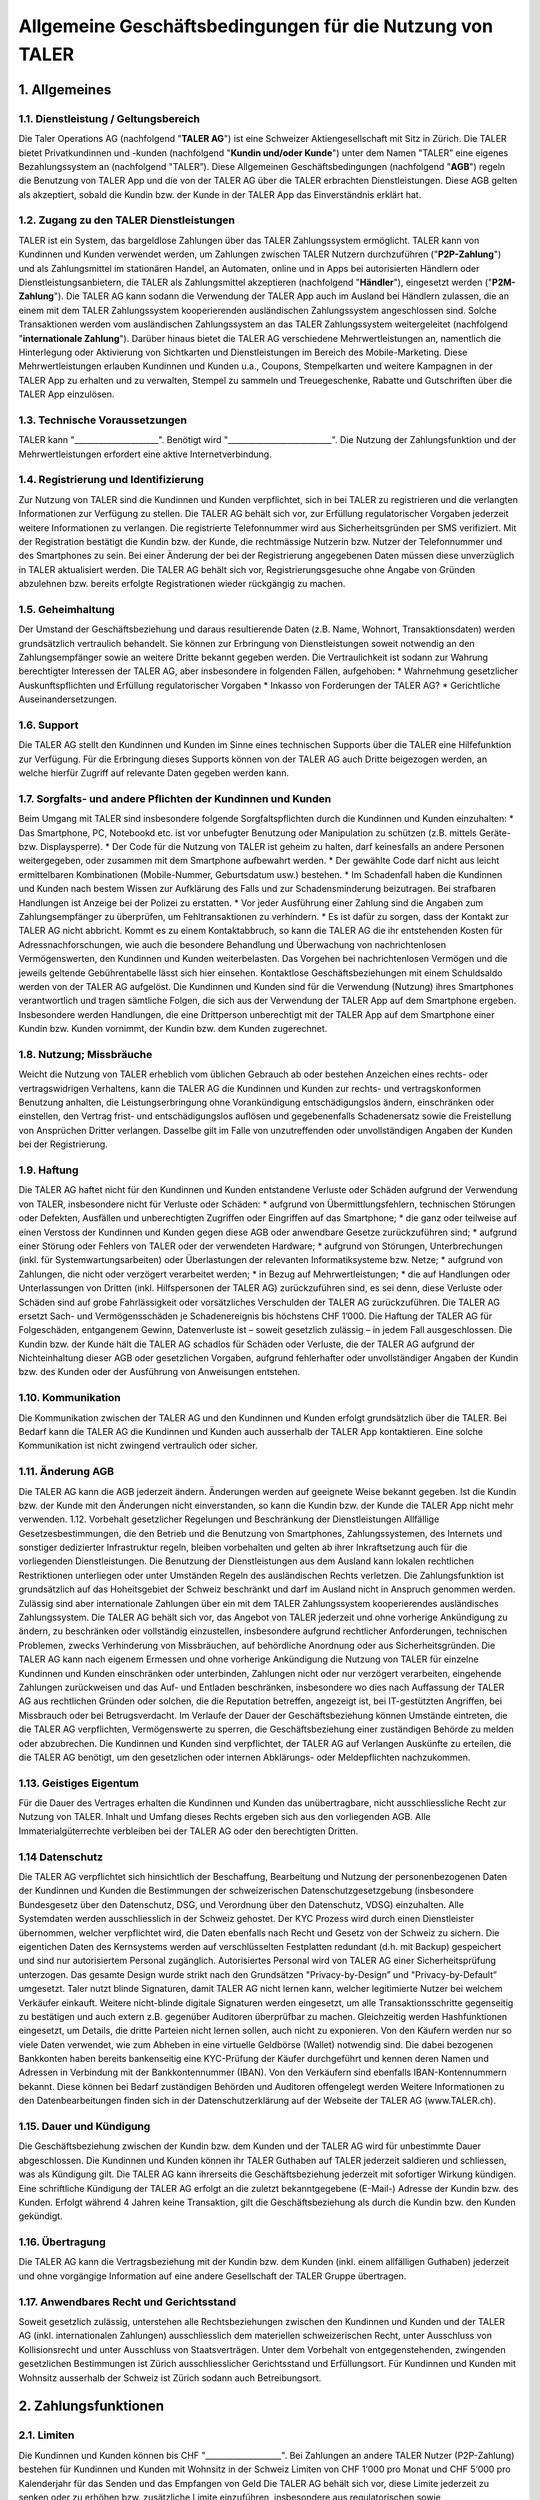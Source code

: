 ﻿Allgemeine Geschäftsbedingungen für die Nutzung von TALER
=========================================================

1. Allgemeines
--------------

1.1. Dienstleistung / Geltungsbereich
~~~~~~~~~~~~~~~~~~~~~~~~~~~~~~~~~~~~~

Die Taler Operations AG (nachfolgend "**TALER AG**") ist eine Schweizer Aktiengesellschaft
mit Sitz in Zürich.
Die TALER bietet Privatkundinnen und -kunden (nachfolgend "**Kundin und/oder Kunde**")
unter dem Namen "TALER” eine eigenes Bezahlungssystem an (nachfolgend "TALER”).
Diese Allgemeinen Geschäftsbedingungen (nachfolgend "**AGB**") regeln die Benutzung von
TALER App und die von der TALER AG über die TALER erbrachten Dienstleistungen.
Diese AGB gelten als akzeptiert, sobald die Kundin bzw. der Kunde in der TALER App das
Einverständnis erklärt hat.

1.2. Zugang zu den TALER Dienstleistungen
~~~~~~~~~~~~~~~~~~~~~~~~~~~~~~~~~~~~~~~~~

TALER ist ein System, das bargeldlose Zahlungen über das TALER Zahlungssystem ermöglicht.
TALER kann von Kundinnen und Kunden verwendet werden, um Zahlungen zwischen TALER Nutzern
durchzuführen ("**P2P-Zahlung**") und als Zahlungsmittel im stationären Handel, an
Automaten, online und in Apps bei autorisierten Händlern oder Dienstleistungsanbietern, die
TALER als Zahlungsmittel akzeptieren (nachfolgend "**Händler**"), eingesetzt werden
("**P2M-Zahlung**").
Die TALER AG kann sodann die Verwendung der TALER App auch im Ausland bei Händlern zulassen,
die an einem mit dem TALER Zahlungssystem kooperierenden ausländischen Zahlungssystem
angeschlossen sind. Solche Transaktionen werden vom ausländischen Zahlungssystem an das
TALER Zahlungssystem weitergeleitet (nachfolgend "**internationale Zahlung**").
Darüber hinaus bietet die TALER AG verschiedene Mehrwertleistungen an, namentlich die
Hinterlegung oder Aktivierung von Sichtkarten und Dienstleistungen im Bereich des
Mobile-Marketing. Diese Mehrwertleistungen erlauben Kundinnen und Kunden u.a., Coupons,
Stempelkarten und weitere Kampagnen in der TALER App zu erhalten und zu verwalten, Stempel
zu sammeln und Treuegeschenke, Rabatte und Gutschriften über die TALER App einzulösen.

1.3. Technische Voraussetzungen
~~~~~~~~~~~~~~~~~~~~~~~~~~~~~~~

TALER kann "_____________________". Benötigt wird "__________________________".
Die Nutzung der Zahlungsfunktion und der Mehrwertleistungen erfordert eine aktive
Internetverbindung.

1.4. Registrierung und Identifizierung
~~~~~~~~~~~~~~~~~~~~~~~~~~~~~~~~~~~~~~

Zur Nutzung von TALER sind die Kundinnen und Kunden verpflichtet, sich in bei TALER zu
registrieren und die verlangten Informationen zur Verfügung zu stellen. Die TALER AG behält
sich vor, zur Erfüllung regulatorischer Vorgaben jederzeit weitere Informationen zu
verlangen. Die registrierte Telefonnummer wird aus Sicherheitsgründen per SMS verifiziert.
Mit der Registration bestätigt die Kundin bzw. der Kunde, die rechtmässige Nutzerin bzw.
Nutzer der Telefonnummer und des Smartphones zu sein.
Bei einer Änderung der bei der Registrierung angegebenen Daten müssen diese unverzüglich in
TALER aktualisiert werden.
Die TALER AG behält sich vor, Registrierungsgesuche ohne Angabe von Gründen abzulehnen bzw.
bereits erfolgte Registrationen wieder rückgängig zu machen.


1.5. Geheimhaltung
~~~~~~~~~~~~~~~~~~

Der Umstand der Geschäftsbeziehung und daraus resultierende Daten (z.B. Name, Wohnort,
Transaktionsdaten) werden grundsätzlich vertraulich behandelt. Sie können zur Erbringung von
Dienstleistungen soweit notwendig an den Zahlungsempfänger sowie an weitere Dritte bekannt
gegeben werden. Die Vertraulichkeit ist sodann zur Wahrung berechtigter Interessen der TALER
AG, aber insbesondere in folgenden Fällen, aufgehoben:
* Wahrnehmung gesetzlicher Auskunftspflichten und Erfüllung regulatorischer Vorgaben
* Inkasso von Forderungen der TALER AG?
* Gerichtliche Auseinandersetzungen.

1.6. Support
~~~~~~~~~~~~

Die TALER AG stellt den Kundinnen und Kunden im Sinne eines technischen Supports über die
TALER eine Hilfefunktion zur Verfügung. Für die Erbringung dieses Supports können von der
TALER AG auch Dritte beigezogen werden, an welche hierfür Zugriff auf relevante Daten
gegeben werden kann.

1.7. Sorgfalts- und andere Pflichten der Kundinnen und Kunden
~~~~~~~~~~~~~~~~~~~~~~~~~~~~~~~~~~~~~~~~~~~~~~~~~~~~~~~~~~~~~

Beim Umgang mit TALER sind insbesondere folgende Sorgfaltspflichten durch die Kundinnen und
Kunden einzuhalten:
* Das Smartphone, PC, Notebookd etc. ist vor unbefugter Benutzung oder Manipulation zu
schützen (z.B. mittels Geräte- bzw. Displaysperre).
* Der Code für die Nutzung von TALER ist geheim zu halten, darf keinesfalls an andere
Personen weitergegeben, oder zusammen mit dem Smartphone aufbewahrt werden.
* Der gewählte Code darf nicht aus leicht ermittelbaren Kombinationen (Mobile-Nummer,
Geburtsdatum usw.) bestehen.
* Im Schadenfall haben die Kundinnen und Kunden nach bestem Wissen zur Aufklärung des
Falls und zur Schadensminderung beizutragen. Bei strafbaren Handlungen ist Anzeige bei der
Polizei zu erstatten.
* Vor jeder Ausführung einer Zahlung sind die Angaben zum Zahlungsempfänger zu
überprüfen, um Fehltransaktionen zu verhindern.
* Es ist dafür zu sorgen, dass der Kontakt zur TALER AG nicht abbricht. Kommt es zu
einem Kontaktabbruch, so kann die TALER AG die ihr entstehenden Kosten für
Adressnachforschungen, wie auch die besondere Behandlung und Überwachung von
nachrichtenlosen Vermögenswerten, den Kundinnen und Kunden weiterbelasten. Das Vorgehen bei
nachrichtenlosen Vermögen und die jeweils geltende Gebührentabelle lässt sich hier einsehen.
Kontaktlose Geschäftsbeziehungen mit einem Schuldsaldo werden von der TALER AG aufgelöst.
Die Kundinnen und Kunden sind für die Verwendung (Nutzung) ihres Smartphones verantwortlich
und tragen sämtliche Folgen, die sich aus der Verwendung der TALER App auf dem Smartphone
ergeben. Insbesondere werden Handlungen, die eine Drittperson unberechtigt mit der TALER App
auf dem Smartphone einer Kundin bzw. Kunden vornimmt, der Kundin bzw. dem Kunden
zugerechnet.

1.8. Nutzung; Missbräuche
~~~~~~~~~~~~~~~~~~~~~~~~~

Weicht die Nutzung von TALER erheblich vom üblichen Gebrauch ab oder bestehen Anzeichen
eines rechts- oder vertragswidrigen Verhaltens, kann die TALER AG die Kundinnen und Kunden
zur rechts- und vertragskonformen Benutzung anhalten, die Leistungserbringung ohne
Vorankündigung entschädigungslos ändern, einschränken oder einstellen, den Vertrag frist-
und entschädigungslos auﬂösen und gegebenenfalls Schadenersatz sowie die Freistellung von
Ansprüchen Dritter verlangen. Dasselbe gilt im Falle von unzutreffenden oder unvollständigen
Angaben der Kunden bei der Registrierung.

1.9. Haftung
~~~~~~~~~~~~

Die TALER AG haftet nicht für den Kundinnen und Kunden entstandene Verluste oder Schäden
aufgrund der Verwendung von TALER, insbesondere nicht für Verluste oder Schäden:
* aufgrund von Übermittlungsfehlern, technischen Störungen oder Defekten, Ausfällen und
unberechtigten Zugriffen oder Eingriffen auf das Smartphone;
* die ganz oder teilweise auf einen Verstoss der Kundinnen und Kunden gegen diese AGB
oder anwendbare Gesetze zurückzuführen sind;
* aufgrund einer Störung oder Fehlers von TALER oder der verwendeten Hardware;
* aufgrund von Störungen, Unterbrechungen (inkl. für Systemwartungsarbeiten) oder
Überlastungen der relevanten Informatiksysteme bzw. Netze;
* aufgrund von Zahlungen, die nicht oder verzögert verarbeitet werden;
* in Bezug auf Mehrwertleistungen;
* die auf Handlungen oder Unterlassungen von Dritten (inkl. Hilfspersonen der TALER AG)
zurückzuführen sind,
es sei denn, diese Verluste oder Schäden sind auf grobe Fahrlässigkeit oder vorsätzliches
Verschulden der TALER AG zurückzuführen. Die TALER AG ersetzt Sach- und Vermögensschäden je
Schadenereignis bis höchstens CHF 1’000.
Die Haftung der TALER AG für Folgeschäden, entgangenem Gewinn, Datenverluste ist – soweit
gesetzlich zulässig – in jedem Fall ausgeschlossen.
Die Kundin bzw. der Kunde hält die TALER AG schadlos für Schäden oder Verluste, die der
TALER AG aufgrund der Nichteinhaltung dieser AGB oder gesetzlichen Vorgaben, aufgrund
fehlerhafter oder unvollständiger Angaben der Kundin bzw. des Kunden oder der Ausführung von
Anweisungen entstehen.

1.10. Kommunikation
~~~~~~~~~~~~~~~~~~~

Die Kommunikation zwischen der TALER AG und den Kundinnen und Kunden erfolgt grundsätzlich
über die TALER. Bei Bedarf kann die TALER AG die Kundinnen und Kunden auch ausserhalb der
TALER App kontaktieren. Eine solche Kommunikation ist nicht zwingend vertraulich oder
sicher.

1.11. Änderung AGB
~~~~~~~~~~~~~~~~~~

Die TALER AG kann die AGB jederzeit ändern. Änderungen werden auf geeignete Weise bekannt
gegeben. Ist die Kundin bzw. der Kunde mit den Änderungen nicht einverstanden, so kann die
Kundin bzw. der Kunde die TALER App nicht mehr verwenden.
1.12. Vorbehalt gesetzlicher Regelungen und Beschränkung der Dienstleistungen
Allfällige Gesetzesbestimmungen, die den Betrieb und die Benutzung von Smartphones,
Zahlungssystemen, des Internets und sonstiger dedizierter Infrastruktur regeln, bleiben
vorbehalten und gelten ab ihrer Inkraftsetzung auch für die vorliegenden Dienstleistungen.
Die Benutzung der Dienstleistungen aus dem Ausland kann lokalen rechtlichen Restriktionen
unterliegen oder unter Umständen Regeln des ausländischen Rechts verletzen. Die
Zahlungsfunktion ist grundsätzlich auf das Hoheitsgebiet der Schweiz beschränkt und darf im
Ausland nicht in Anspruch genommen werden. Zulässig sind aber internationale Zahlungen über
ein mit dem TALER Zahlungssystem kooperierendes ausländisches Zahlungssystem.
Die TALER AG behält sich vor, das Angebot von TALER jederzeit und ohne vorherige Ankündigung
zu ändern, zu beschränken oder vollständig einzustellen, insbesondere aufgrund rechtlicher
Anforderungen, technischen Problemen, zwecks Verhinderung von Missbräuchen, auf behördliche
Anordnung oder aus Sicherheitsgründen.
Die TALER AG kann nach eigenem Ermessen und ohne vorherige Ankündigung die Nutzung von TALER
für einzelne Kundinnen und Kunden einschränken oder unterbinden, Zahlungen nicht oder nur
verzögert verarbeiten, eingehende Zahlungen zurückweisen und das Auf- und Entladen
beschränken, insbesondere wo dies nach Auffassung der TALER AG aus rechtlichen Gründen oder
solchen, die die Reputation betreffen, angezeigt ist, bei IT-gestützten Angriffen, bei
Missbrauch oder bei Betrugsverdacht. Im Verlaufe der Dauer der Geschäftsbeziehung können
Umstände eintreten, die die TALER AG verpflichten, Vermögenswerte zu sperren, die
Geschäftsbeziehung einer zuständigen Behörde zu melden oder abzubrechen.
Die Kundinnen und Kunden sind verpflichtet, der TALER AG auf Verlangen Auskünfte zu
erteilen, die die TALER AG benötigt, um den gesetzlichen oder internen Abklärungs- oder
Meldepflichten nachzukommen.

1.13. Geistiges Eigentum
~~~~~~~~~~~~~~~~~~~~~~~~

Für die Dauer des Vertrages erhalten die Kundinnen und Kunden das unübertragbare, nicht
ausschliessliche Recht zur Nutzung von TALER. Inhalt und Umfang dieses Rechts ergeben sich
aus den vorliegenden AGB. Alle Immaterialgüterrechte verbleiben bei der TALER AG oder den
berechtigten Dritten.

1.14 Datenschutz
~~~~~~~~~~~~~~~~

Die TALER AG verpflichtet sich hinsichtlich der Beschaffung, Bearbeitung und
Nutzung der personenbezogenen Daten der Kundinnen und Kunden die Bestimmungen der
schweizerischen Datenschutzgesetzgebung (insbesondere Bundesgesetz über den Datenschutz,
DSG, und Verordnung über den Datenschutz, VDSG) einzuhalten.
Alle Systemdaten werden ausschliesslich in der Schweiz gehostet. Der KYC Prozess wird durch
einen Dienstleister übernommen, welcher verpflichtet wird, die Daten ebenfalls nach Recht
und Gesetz von der Schweiz zu sichern. Die eigentichen Daten des Kernsystems werden auf
verschlüsselten Festplatten redundant (d.h. mit Backup) gespeichert und sind nur
autorisiertem Personal zugänglich. Autorisiertes Personal wird von TALER AG einer
Sicherheitsprüfung unterzogen. Das gesamte Design wurde strikt nach den Grundsätzen
"Privacy-by-Design” und "Privacy-by-Default” umgesetzt. Taler nutzt blinde Signaturen, damit
TALER AG nicht lernen kann, welcher legitimierte Nutzer bei welchem Verkäufer einkauft.
Weitere nicht-blinde digitale Signaturen werden eingesetzt, um alle Transaktionsschritte
gegenseitig zu bestätigen und auch extern z.B. gegenüber Auditoren überprüfbar zu machen.
Gleichzeitig werden Hashfunktionen eingesetzt, um Details, die dritte Parteien nicht lernen
sollen, auch nicht zu exponieren. Von den Käufern werden nur so viele Daten verwendet, wie
zum Abheben in eine virtuelle Geldbörse (Wallet) notwendig sind. Die dabei bezogenen
Bankkonten haben bereits bankenseitig eine KYC-Prüfung der Käufer durchgeführt und kennen
deren Namen und Adressen in Verbindung mit der Bankkontennummer (IBAN). Von den Verkäufern
sind ebenfalls IBAN-Kontennummern bekannt. Diese können bei Bedarf zuständigen Behörden und
Auditoren offengelegt werden
Weitere Informationen zu den Datenbearbeitungen finden sich in der Datenschutzerklärung auf
der Webseite der TALER AG (www.TALER.ch).

1.15. Dauer und Kündigung
~~~~~~~~~~~~~~~~~~~~~~~~~

Die Geschäftsbeziehung zwischen der Kundin bzw. dem Kunden und der TALER AG wird für
unbestimmte Dauer abgeschlossen.
Die Kundinnen und Kunden können ihr TALER Guthaben auf TALER jederzeit saldieren und
schliessen, was als Kündigung gilt. Die TALER AG kann ihrerseits die Geschäftsbeziehung
jederzeit mit sofortiger Wirkung kündigen. Eine schriftliche Kündigung der TALER AG erfolgt
an die zuletzt bekanntgegebene (E-Mail-) Adresse der Kundin bzw. des Kunden.
Erfolgt während 4 Jahren keine Transaktion, gilt die Geschäftsbeziehung als durch die Kundin
bzw. den Kunden gekündigt.

1.16. Übertragung
~~~~~~~~~~~~~~~~~

Die TALER AG kann die Vertragsbeziehung mit der Kundin bzw. dem Kunden
(inkl. einem allfälligen Guthaben) jederzeit und ohne vorgängige Information auf eine andere
Gesellschaft der TALER Gruppe übertragen.

1.17. Anwendbares Recht und Gerichtsstand
~~~~~~~~~~~~~~~~~~~~~~~~~~~~~~~~~~~~~~~~~

Soweit gesetzlich zulässig, unterstehen alle Rechtsbeziehungen zwischen den Kundinnen und
Kunden und der TALER AG (inkl. internationalen Zahlungen) ausschliesslich dem materiellen
schweizerischen Recht, unter Ausschluss von Kollisionsrecht und unter Ausschluss von
Staatsverträgen.
Unter dem Vorbehalt von entgegenstehenden, zwingenden gesetzlichen Bestimmungen ist Zürich
ausschliesslicher Gerichtsstand und Erfüllungsort. Für Kundinnen und Kunden mit Wohnsitz
ausserhalb der Schweiz ist Zürich sodann auch Betreibungsort.

2. Zahlungsfunktionen
---------------------

2.1. Limiten
~~~~~~~~~~~~

Die Kundinnen und Kunden können bis CHF "___________________".
Bei Zahlungen an andere TALER Nutzer (P2P-Zahlung) bestehen für Kundinnen und Kunden mit
Wohnsitz in der Schweiz Limiten von CHF 1‘000 pro Monat und CHF 5‘000 pro Kalenderjahr für
das Senden und das Empfangen von Geld
Die TALER AG behält sich vor, diese Limite jederzeit zu senken oder zu erhöhen bzw.
zusätzliche Limite einzuführen, insbesondere aus regulatorischen sowie Sicherheitsgründen.

2.2. Aufbuchen
~~~~~~~~~~~~~~

Das TALER Wallet wird von den Kundinnen und Kunden über die hierfür "_________"vorgesehenen
Optionen aufgeladen. Es stehen folgende Möglichkeiten zur Verfügung:
* Zum Aufbuchen der gewünschten Währung und der Geldmenge wählt man in der
Wallet-Anwendung den von TALER AG betriebenen Exchange, an den man die Gelder vom Girokonto
überweist und von dem schließlich das Wallet die elektronischen Repräsentanten der
gewünschten Geldmenge abhebt (sog. Coins)
Die TALER AG kann weitere Aufladeoptionen einführen oder bestehende Optionen nicht mehr
anbieten.
Allfällige mit der Ladung verbundenen Transaktions- oder sonstigen Gebühren sind durch die
Kundinnen und Kunden zu tragen.
Das TALER Guthaben wird nicht verzinst. Die Kundinnen und Kunden nehmen zur Kenntnis, dass
das Guthaben nicht von der Einlagensicherung gedeckt ist.
Der Verarbeitungsprozess für das Aufladen bzw. Entladen des TALER Guthabens kann je nach
Ladeoption mehrere Tage Zeit in Anspruch nehmen.
Die Kundin bzw. der Kunde erteilt für den Fall der Einrichtung der LSV-Anbindung der TALER
AG die Ermächtigung, einzelne Daten zwecks Bonitätsprüfung an Dritte weitergeben zu können.

2.3. Abbuchen
~~~~~~~~~~~~~

Das Entladen muss "_____________________________________________".

2.4. Zahlen mit TALER
~~~~~~~~~~~~~~~~~~~~~

Die Kundinnen und Kunden können mit dem Smartphone und dem damit verbundenen TALER Wallet an
entsprechend ausgerüsteten Ladenkassen im Inland, Automaten, im Internet, in anderen Apps,
durch Hinterlegung als TALER Zahlungsart bei ausgewählten Händlern, bei Mehrwertleistungen
und an andere TALER Nutzer im Rahmen der geltenden Limiten bezahlen.
Bei einer Bezahlung wird der entsprechende Betrag direkt vom TALER Wallet abgebucht. Es muss
mindestes im TALER Wallet in Höhe des Transaktionsbetrags verfügbar sein.

2.5. Belastung der Bezahlungen
~~~~~~~~~~~~~~~~~~~~~~~~~~~~~~

Die Kundinnen und Kunden anerkennen sämtliche getätigten P2M- und P2P-Zahlungen, welche mit
dem TALER Wallet von ihrem Smartphone aus erfolgt sind, selbst wenn diese Zahlungen ohne
ihre Zustimmung erfolgt sind.

2.6. Preise und Drittvergütungen
~~~~~~~~~~~~~~~~~~~~~~~~~~~~~~~~

Die Installation von TALER und die Nutzung der damit verbundenen Dienstleistungen sind
grundsätzlich kostenlos.
Internationale Zahlungen in Fremdwährungen werden automatisch zu einem von einem Dritten
gestellten Wechselkurs in Schweizer Franken umgerechnet. Die TALER AG kann diesen
Wechselkurs erhöhen (sog. Mark-up) sowie eine zusätzliche Gebühr für die
Fremdwährungstransaktion verlangen. Der Mark-up und die Gebühren fliessen alleine der TALER
AG zu. Den Kundinnen und Kunden wird in jedem Fall der finale Betrag in Schweizer Franken
zur Bestätigung angezeigt. Kommt es zu einer Rückabwicklung einer internationalen Zahlung,
so wird diese zum dannzumal gestellten Wechselkurs durchgeführt. Die Kundinnen und Kunden
tragen das entsprechende Wechselkursrisiko.
TALER kann für die Nutzung von Aufladeoptionen Gebühren erheben. Die Kundinnen und Kunden
werden in diesem Fall vor der Nutzung der
kostenpflichtigen Aufladeoption in der TALER App über die zu bezahlenden Gebühren
informiert.
Änderungen von Preisen und die Einführung neuer Preise werden grundsätzlich in der TALER App
bekanntgegeben. Eine Anpassung gilt als genehmigt, wenn die Kundin bzw. der Kunde nicht vor
Inkrafttreten der Änderung den Vertrag kündigt (Ziffer 1.15). Änderungen von Preisen für
internationale Zahlungen müssen nicht separat bekanntgegeben werden. Den Kundinnen und
Kunden wird aber immer der Endbetrag in Schweizer Franken inkl. allen Gebühren angezeigt,
bevor eine internationale Zahlung bestätigt wird.
Bei P2M-Zahlungen und der Inanspruchnahme von Mehrwertleistungen erhält die TALER AG unter
Umständen gewisse Vergütungen von Dritten. Diese Drittvergütungen sind hier detailliert
beschrieben. Sie erlauben der TALER AG, die Benutzung der TALER App grundsätzlich kostenlos
anzubieten. **Die Kundin bzw. der Kunde verzichtet auf die Erstattung sämtlicher
Drittvergütungen, die die TALER AG in der Vergangenheit erhalten hat und in Zukunft erhalten
könnte.**

